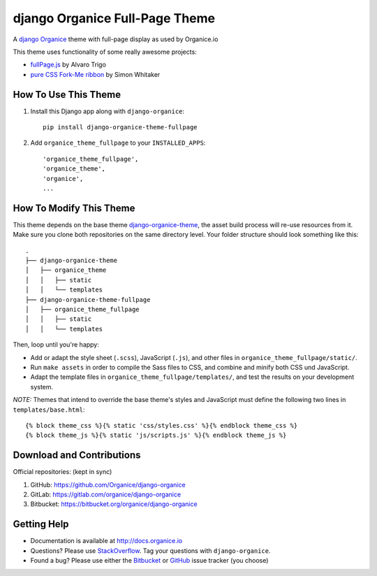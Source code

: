 ===============================
django Organice Full-Page Theme
===============================

|latest-version| |downloads| |license|

A `django Organice`_ theme with full-page display as used by Organice.io

This theme uses functionality of some really awesome projects:

- `fullPage.js`_ by Alvaro Trigo
- `pure CSS Fork-Me ribbon`_ by Simon Whitaker

How To Use This Theme
=====================

#. Install this Django app along with ``django-organice``::

    pip install django-organice-theme-fullpage

#. Add ``organice_theme_fullpage`` to your ``INSTALLED_APPS``::

    'organice_theme_fullpage',
    'organice_theme',
    'organice',
    ...

How To Modify This Theme
========================

This theme depends on the base theme `django-organice-theme`_, the asset build process will re-use resources
from it.  Make sure you clone both repositories on the same directory level.  Your folder structure should look
something like this::

    .
    ├── django-organice-theme
    │   ├── organice_theme
    │   │   ├── static
    │   │   └── templates
    ├── django-organice-theme-fullpage
    │   ├── organice_theme_fullpage
    │   │   ├── static
    │   │   └── templates

Then, loop until you're happy:

- Add or adapt the style sheet (``.scss``), JavaScript (``.js``), and other files in ``organice_theme_fullpage/static/``.
- Run ``make assets`` in order to compile the Sass files to CSS, and combine and minify both CSS und JavaScript.
- Adapt the template files in ``organice_theme_fullpage/templates/``, and test the results on your development system.

*NOTE:* Themes that intend to override the base theme's styles and JavaScript must define the following two lines in
``templates/base.html``::

    {% block theme_css %}{% static 'css/styles.css' %}{% endblock theme_css %}
    {% block theme_js %}{% static 'js/scripts.js' %}{% endblock theme_js %}

Download and Contributions
==========================

Official repositories: (kept in sync)

#. GitHub: https://github.com/Organice/django-organice
#. GitLab: https://gitlab.com/organice/django-organice
#. Bitbucket: https://bitbucket.org/organice/django-organice

Getting Help
============

- Documentation is available at http://docs.organice.io
- Questions? Please use StackOverflow_.  Tag your questions with ``django-organice``.
- Found a bug? Please use either the Bitbucket_ or GitHub_ issue tracker (you choose)


.. |latest-version| image:: https://img.shields.io/pypi/v/django-organice-theme-fullpage.svg
   :alt: Latest version on PyPI
   :target: https://pypi.python.org/pypi/django-organice-theme-fullpage
.. |downloads| image:: https://img.shields.io/pypi/dm/django-organice-theme-fullpage.svg
   :alt: Monthly downloads from PyPI
   :target: https://pypi.python.org/pypi/django-organice-theme-fullpage
.. |license| image:: https://img.shields.io/pypi/l/django-organice-theme-fullpage.svg
   :alt: Software license
   :target: https://www.apache.org/licenses/LICENSE-2.0.html
.. _`django Organice`: http://organice.io/
.. _`fullPage.js`: https://github.com/alvarotrigo/fullPage.js
.. _`pure CSS Fork-Me ribbon`: https://github.com/simonwhitaker/github-fork-ribbon-css
.. _`django-organice-theme`: https://pypi.python.org/pypi/django-organice-theme
.. _StackOverflow: http://stackoverflow.com/questions/tagged/django-organice
.. _Bitbucket: https://bitbucket.org/bittner/django-organice-theme-fullpage/issues
.. _GitHub: https://github.com/bittner/django-organice-theme-fullpage/issues
